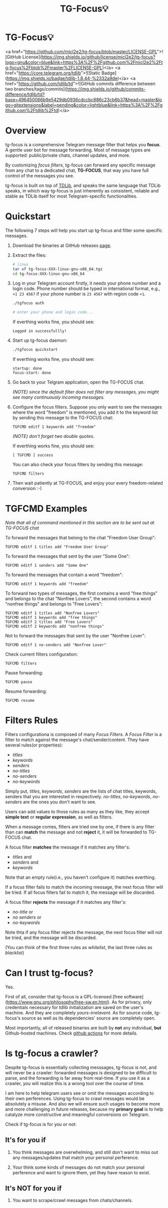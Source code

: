 #+title: TG-Focus💡

* TG-Focus💡

<a href="https://github.com/micl2e2/tg-focus/blob/master/LICENSE-GPL">![GitHub License](https://img.shields.io/github/license/micl2e2/tg-focus?logo=gnu&color=blue&link=https%3A%2F%2Fgithub.com%2Fmicl2e2%2Ftg-focus%2Fblob%2Fmaster%2FLICENSE-GPL)</a>
<a href="https://core.telegram.org/tdlib">![Static Badge](https://img.shields.io/badge/tdlib-1.8.44-%2332a9de)</a>
<a href="https://github.com/tdlib/td">![GitHub commits difference between two branches/tags/commits](https://img.shields.io/github/commits-difference/tdlib/td?base=496450066b9e5429db0936cdccbc886c23cb6b37&head=master&logo=gitextensions&label=pending&color=lightblue&link=https%3A%2F%2Fgithub.com%2Ftdlib%2Ftd)</a>

* Overview

tg-focus is a comprehensive Telegram message filter that helps
you *focus*. A gentle user bot for message forwarding. Most of
message types are supported: public/private chats, channel updates,
and more.

By customizing /focus filters/, tg-focus can forward any specific
message from any chat to a dedicated chat, *TG-FOCUS*, that way
you have full control of the messages you see.

tg-focus is built on top of [[https://core.telegram.org/tdlib/][TDLib]], and speaks the same language that
TDLib speaks, in which way tg-focus is just inherently as consistent,
reliable and stable as TDLib itself for most Telegram-specific
functionalities.

* Quickstart

The following 7 steps will help you start up tg-focus and filter some
specific messages.

1. Download the binaries at GitHub releases [[https://github.com/micl2e2/tg-focus/releases][page]].

2. Extract the files:

   #+begin_src bash
     # linux 
     tar xf tg-focus-XXX-linux-gnu-x86_64.tgz
     cd tg-focus-XXX-linux-gnu-x86_64
   #+end_src
   
3. Log in your Telegram account firstly, it needs your phone number
   and a login code. Phone number should be typed in international
   format, e.g., =+1 23 4567= if your phone number is =23 4567= with
   region code =+1=.
   
   #+begin_src bash     
     ./tgfocus auth
     
     # enter your phone and login code...
   #+end_src

   If everthing works fine, you should see:

   #+begin_src
     Logged in successfullly! 
   #+end_src

4. Start up tg-focus daemon:

   #+begin_src bash
     ./tgfocus quickstart
   #+end_src

   If everthing works fine, you should see:

   #+begin_src
     startup: done
     focus-start: done
   #+end_src

5. Go back to your Telgram application, open the TG-FOCUS
   chat.

   /(NOTE) since the default filter does not filter any messages, you
   might see many continuously incoming messages./

6. Configure the focus filters. Suppose you only want to see the
   messages where the word "freedom" is mentioned, you add it to the
   keyword list by sending this message to the TG-FOCUS chat:

   #+begin_src
     TGFCMD editf 1 keywords add "freedom"
   #+end_src

   /(NOTE) don't forget two double quotes./

   If everthing works fine, you should see:

   #+begin_src
     [ TGFCMD ] success
   #+end_src

   You can also check your focus filters by sending this message:

   #+begin_src
     TGFCMD filters
   #+end_src
   
7. Then wait patiently at TG-FOCUS, and enjoy your every 
   freedom-related conversion :-)


* TGFCMD Examples

/Note that all of command mentioned in this section are to be sent out at
TG-FOCUS chat/


To forward the messages that belong to the chat "Freedom User Group":

#+begin_src
TGFCMD editf 1 titles add "Freedom User Group"
#+end_src

To forward the messages that sent by the user "Some One":

#+begin_src
TGFCMD editf 1 senders add "Some One"
#+end_src

To forward the messages that contain a word "freedom":

#+begin_src
TGFCMD editf 1 keywords add "freedom"  
#+end_src

To forward two types of messages, the first contains a word "free
things" and belongs to the chat "Nonfree Lovers", the second contains
a word "nonfree things" and belongs to "Free Lovers":

#+begin_src
TGFCMD editf 1 titles add "Nonfree Lovers"
TGFCMD editf 1 keywords add "free things"
TGFCMD editf 2 titles add "Free Lovers"
TGFCMD editf 2 keywords add "nonfree things"
#+end_src

Not to forward the messages that sent by the user "Nonfree Lover":

#+begin_src
TGFCMD editf 1 no-senders add "Nonfree Lover"
#+end_src

Check current filters configuration:

#+begin_src
TGFCMD filters
#+end_src

Pause forwarding:

#+begin_src
TGFCMD pause
#+end_src

Resume forwarding:

#+begin_src
TGFCMD resume
#+end_src


* Filters Rules

Filters configurationa is composed of many /Focus Filters/. A /Focus
Filter/ is a filter to match against the message's 
chat/sender/content. They have several rules(or properties):

- /titles/
- /keywords/
- /senders/
- /no-titles/
- /no-senders/
- /no-keywords/

Simply put, /titles/, /keywords/, /senders/ are the lists of
chat titles, keywords, senders that you are interested in respectively.
/no-titles/, /no-keywords/, /no-senders/ are the ones you don't want
to see.

Users can add values to those rules as many as they like, they
accept **simple text** or **regular expression**, as well as filters.

When a message comes, filters are tried one by one, if there is any
filter than can *match* the message and not *reject* it, it
will be forwarded to TG-FOCUS chat. 

A focus filter *matches* the message if it matches any filter's:

- /titles/ and
- /senders/ and
- /keywords/

Note that an empty rule(i.e., you haven't configure it) matches
everthing.

If a focus filter  fails to match the incoming message, the next focus
filter will be tried. If all focus filters fail to match it, the
message will be discarded.

A focus filter *rejects* the message if it matches any filter's:

- /no-title/ or
- /no senders/ or
- /no-keywords/

Note thta if any focus filter rejects the message, the next focus
filter will not be tried, and the message will be discarded.

(You can think of the first three rules as /whitelist/,
the last three rules as /blacklist/)

* Can I trust tg-focus?

Yes.

First of all, consider that tg-focus is a GPL-licensed [free
software](https://www.gnu.org/philosophy/free-sw.en.html). As for
privacy, only credentials necessary for tdlib initialization are saved
on the user's machine. And they are completely /yours-irrelavent/. As
for source code, tg-focus's source as well as its dependencies' source
are completely open.

Most importantly, all of released binaries are built by *not* any
individual, *but* Github-hosted machines. Check [[https://github.com/micl2e2/tg-focus/actions][github actions]] for
more details.

* Is tg-focus a crawler?

Despite tg-focus is essentially collecting messsages, tg-focus is not,
and will never be a crawler: forwarded messages is designed to be
difficult to parse, and the forwarding is far away from real-time. If
you use it as a crawler, you will realize this is a wrong tool over
the course of time.

I am here to help telegram users see or omit the messages according to
their own perferences. Using tg-focus to crawl messages would be
absolutely a misuse. And also we will ensure such usages
to become more and more challenging in future releases, because my
*primary goal* is to help catalyze more constructive and meaningful
conversions on Telegram.

Check if tg-focus is for you or not:

** It's for you if

 1. You think messages are overwhelming, and still don't want to miss
    out any messages/updates that match your personal perference.

 2. Your think some kinds of messages do not match your personal
    perference and want to ignore them, yet they have reason to
    exist.

** It's NOT for you if

 1. You want to scrape/crawl messages from chats/channels. 
